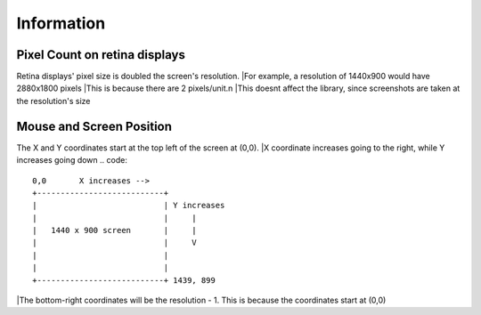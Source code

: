 Information
=====

  
Pixel Count on retina displays
^^^^^^^^^
Retina displays' pixel size is doubled the screen's resolution. 
|For example, a resolution of 1440x900 would have 2880x1800 pixels
|This is because there are 2 pixels/unit.\n
|This doesnt affect the library, since screenshots are taken at the resolution's size

Mouse and Screen Position
^^^^^^^^^
The X and Y coordinates start at the top left of the screen at (0,0). 
|X coordinate increases going to the right, while Y increases going down
.. code::

  0,0       X increases -->
  +---------------------------+
  |                           | Y increases
  |                           |     |
  |   1440 x 900 screen       |     |
  |                           |     V
  |                           |
  |                           |
  +---------------------------+ 1439, 899

|The bottom-right coordinates will be the resolution - 1. This is because the coordinates start at (0,0)
